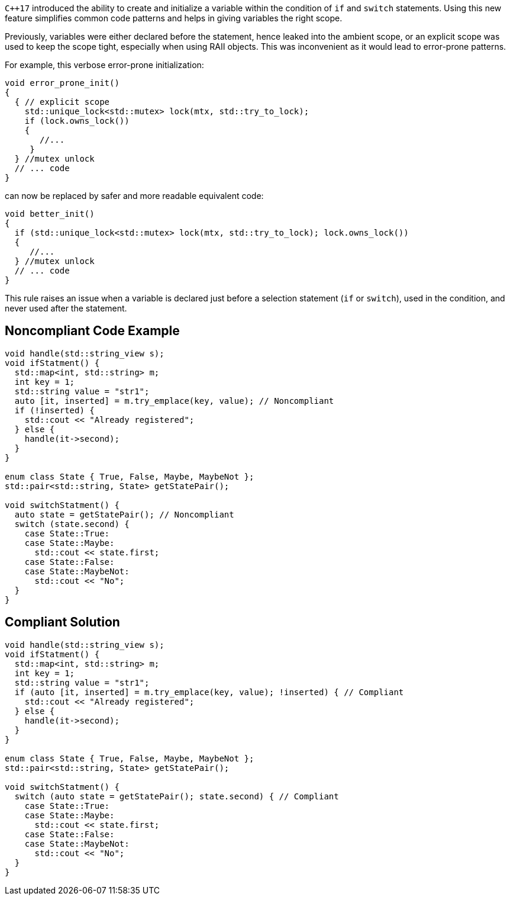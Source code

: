 ``{cpp}17`` introduced the ability to create and initialize a variable within the condition of ``++if++`` and ``++switch++`` statements. Using this new feature simplifies common code patterns and helps in giving variables the right scope.


Previously, variables were either declared before the statement, hence leaked into the ambient scope, or an explicit scope was used to keep the scope tight, especially when using RAII objects. This was inconvenient as it would lead to error-prone patterns. 


For example, this verbose error-prone initialization:

----
void error_prone_init() 
{
  { // explicit scope
    std::unique_lock<std::mutex> lock(mtx, std::try_to_lock);
    if (lock.owns_lock())
    {
       //...
     }
  } //mutex unlock
  // ... code
}
----
can now be replaced by safer and more readable equivalent code:

----
void better_init() 
{
  if (std::unique_lock<std::mutex> lock(mtx, std::try_to_lock); lock.owns_lock())
  {
     //...
  } //mutex unlock
  // ... code
}
----

This rule raises an issue when a variable is declared just before a selection statement (``++if++`` or ``++switch++``), used in the condition, and never used after the statement.


== Noncompliant Code Example

----
void handle(std::string_view s);
void ifStatment() {
  std::map<int, std::string> m;
  int key = 1;
  std::string value = "str1";
  auto [it, inserted] = m.try_emplace(key, value); // Noncompliant
  if (!inserted) {
    std::cout << "Already registered";
  } else {
    handle(it->second);
  }
}

enum class State { True, False, Maybe, MaybeNot };
std::pair<std::string, State> getStatePair();

void switchStatment() {
  auto state = getStatePair(); // Noncompliant
  switch (state.second) {
    case State::True:
    case State::Maybe:
      std::cout << state.first;
    case State::False:
    case State::MaybeNot:
      std::cout << "No";
  }
}

----


== Compliant Solution

----
void handle(std::string_view s);
void ifStatment() {
  std::map<int, std::string> m;
  int key = 1;
  std::string value = "str1";
  if (auto [it, inserted] = m.try_emplace(key, value); !inserted) { // Compliant
    std::cout << "Already registered";
  } else {
    handle(it->second);
  }
}

enum class State { True, False, Maybe, MaybeNot };
std::pair<std::string, State> getStatePair();

void switchStatment() {
  switch (auto state = getStatePair(); state.second) { // Compliant
    case State::True:
    case State::Maybe:
      std::cout << state.first;
    case State::False:
    case State::MaybeNot:
      std::cout << "No";
  }
}
----

